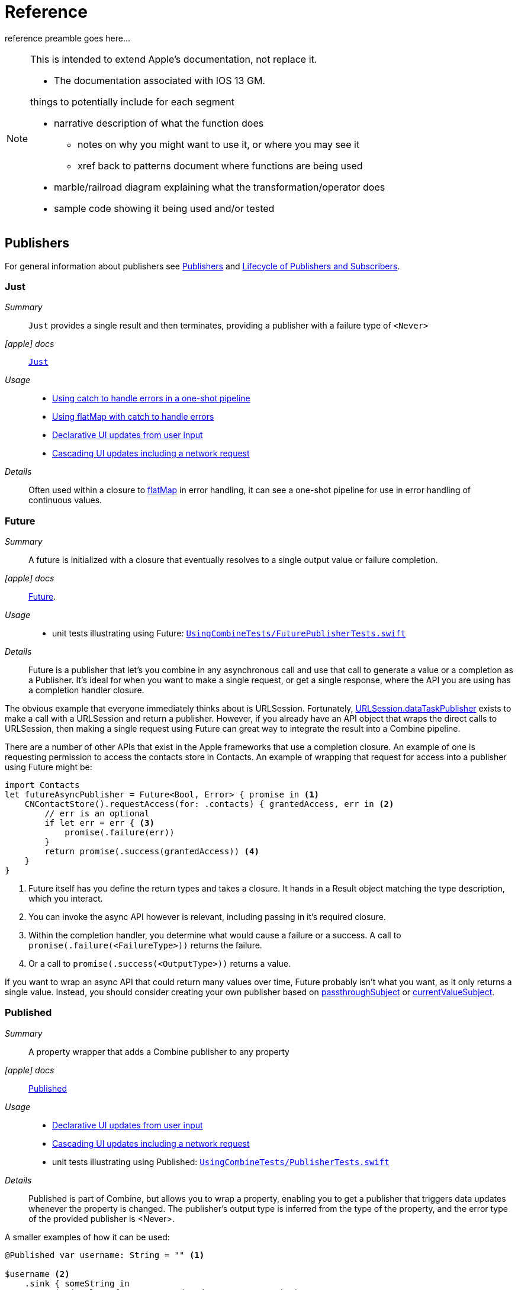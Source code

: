 [#reference]
= Reference

reference preamble goes here...

[NOTE]
====
This is intended to extend Apple's documentation, not replace it.

* The documentation associated with IOS 13 GM.

things to potentially include for each segment

* narrative description of what the function does
** notes on why you might want to use it, or where you may see it
** xref back to patterns document where functions are being used
* marble/railroad diagram explaining what the transformation/operator does
* sample code showing it being used and/or tested
====

[#reference-publishers]
== Publishers

For general information about publishers see <<coreconcepts#coreconcepts-publishers,Publishers>> and <<coreconcepts#coreconcepts-lifecycle,Lifecycle of Publishers and Subscribers>>.

[#reference-just]
=== Just

__Summary__::

`Just` provides a single result and then terminates, providing a publisher with a failure type of `<Never>`

__icon:apple[set=fab] docs__:: https://developer.apple.com/documentation/combine/just[`Just`]

__Usage__::

* <<patterns#patterns-oneshot-error-handling,Using catch to handle errors in a one-shot pipeline>>
* <<patterns#patterns-continual-error-handling,Using flatMap with catch to handle errors>>
* <<patterns#patterns-update-interface-userinput,Declarative UI updates from user input>>
* <<patterns#patterns-cascading-update-interface,Cascading UI updates including a network request>>

__Details__::

Often used within a closure to <<reference#reference-flatmap,flatMap>> in error handling, it can see a one-shot pipeline for use in error handling of continuous values.

[#reference-future]
=== Future

__Summary__::

A future is initialized with a closure that eventually resolves to a single output value or failure completion.

__icon:apple[set=fab] docs__:: https://developer.apple.com/documentation/combine/future[Future].

__Usage__::

* unit tests illustrating using Future: https://github.com/heckj/swiftui-notes/blob/master/UsingCombineTests/FuturePublisherTests.swift[`UsingCombineTests/FuturePublisherTests.swift`]

__Details__::

Future is a publisher that let's you combine in any asynchronous call and use that call to generate a value or a completion as a Publisher.
It's ideal for when you want to make a single request, or get a single response, where the API you are using has a completion handler closure.

The obvious example that everyone immediately thinks about is URLSession.
Fortunately, <<reference#reference-datataskpublisher,URLSession.dataTaskPublisher>> exists to make a call with a URLSession and return a publisher.
However, if you already have an API object that wraps the direct calls to URLSession, then making a single request using Future can great way to integrate the result into a Combine pipeline.

There are a number of other APIs that exist in the Apple frameworks that use a completion closure.
An example of one is requesting permission to access the contacts store in Contacts.
An example of wrapping that request for access into a publisher using Future might be:

[source, swift]
----
import Contacts
let futureAsyncPublisher = Future<Bool, Error> { promise in <1>
    CNContactStore().requestAccess(for: .contacts) { grantedAccess, err in <2>
        // err is an optional
        if let err = err { <3>
            promise(.failure(err))
        }
        return promise(.success(grantedAccess)) <4>
    }
}
----

<1> Future itself has you define the return types and takes a closure.
It hands in a Result object matching the type description, which you interact.
<2> You can invoke the async API however is relevant, including passing in it's required closure.
<3> Within the completion handler, you determine what would cause a failure or a success. A call to `promise(.failure(<FailureType>))` returns the failure.
<4> Or a call to `promise(.success(<OutputType>))` returns a value.

If you want to wrap an async API that could return many values over time, Future probably isn't what you want, as it only returns a single value.
Instead, you should consider creating your own publisher based on <<reference#reference-passthroughsubject,passthroughSubject>> or <<reference#reference-currentvaluesubject,currentValueSubject>>.

[#reference-published]
=== Published

__Summary__::

A property wrapper that adds a Combine publisher to any property

__icon:apple[set=fab] docs__:: https://developer.apple.com/documentation/combine/published[Published]

__Usage__::

* <<patterns#patterns-update-interface-userinput,Declarative UI updates from user input>>
* <<patterns#patterns-cascading-update-interface,Cascading UI updates including a network request>>
* unit tests illustrating using Published: https://github.com/heckj/swiftui-notes/blob/master/UsingCombineTests/PublisherTests.swift[`UsingCombineTests/PublisherTests.swift`]

__Details__::

Published is part of Combine, but allows you to wrap a property, enabling you to get a publisher that triggers data updates whenever the property is changed.
The publisher's output type is inferred from the type of the property, and the error type of the provided publisher is <Never>.

A smaller examples of how it can be used:

[source, swift]
----
@Published var username: String = "" <1>

$username <2>
    .sink { someString in
        print("value of username updated to: ", someString)
    }

$username <3>
    .assign(\.text, on: myLabel)

@Published private var githubUserData: [GithubAPIUser] = [] <4>
----

<1> `@Published` wraps the property, username, and will generate events whenever the property is changed.
If there is a subscriber at initialization time, the subscriber will also receive the initial value being set.
The publisher for the property is available at the same scope, and with the same permissions, as the property itself.
<2> The publisher is accessible as `$username`, of type `Published<String>.publisher`.
<3> A Published property can have more than one subscriber pipeline triggering from it.
<4> If you're publishing your own type, you may find it convenient to publish an array of that type as the property, even if you only reference a single value.
This allows you represent an "Empty" result that is still a concrete result within Combine pipelines, as <<reference#reference-assign,assign>> and <<reference#reference-sink,sink>> subscribers will only trigger updates on non-nil values.

If the publisher generated from `@Published` receives a cancellation from any subscriber, it is expected to, and will cease, reporting property changes.
Because of this expectation, it is common to arrange pipelines from these publishers that have an error type of `<Never>` and do all error handling within the pipelines.
For example, if a <<reference#reference-sink,sink>> subscriber is set up to capture errors from a pipeline originating from a @Published property, when the error is received, the sink will send a `cancel` message, causing the publisher to cease generating any updates on change.
This is illustrated in the test `testPublishedSinkWithError` at https://github.com/heckj/swiftui-notes/blob/master/UsingCombineTests/PublisherTests.swift[`UsingCombineTests/PublisherTests.swift`]

Additional examples of how to arrange error handling for a continous publisher like `@Published` can be found at <<patterns#patterns-continual-error-handling,Using flatMap with catch to handle errors>>.

[WARNING]
====
Using `@Published` should only be done within reference types - that is, within classes.
An early beta (2) allowed @Published wrapped within a struct.
As of beta5, the compiler will not throw an error if this is attempted:

[source]
----
<unknown>:0: error: 'wrappedValue' is unavailable: @Published is only available on properties of classes
	     Combine.Published:5:16: note: 'wrappedValue' has been explicitly marked unavailable here
	         public var wrappedValue: Value { get set }
                        ^
----
====

[#reference-empty]
=== Empty

__Summary__::

`empty` never publishes any values, and optionally finishes immediately.

__icon:apple[set=fab] docs__:: https://developer.apple.com/documentation/combine/empty[`Empty`]

__Usage__::

* <<patterns#patterns-oneshot-error-handling,Using catch to handle errors in a one-shot pipeline>> shows an example of using `catch` to handle errors with a one-shot publisher.
* <<patterns#patterns-continual-error-handling,Using flatMap with catch to handle errors>> shows an example of using `catch` with `flatMap` to handle errors with a continual publisher.
* <<patterns#patterns-update-interface-userinput,Declarative UI updates from user input>>
* <<patterns#patterns-cascading-update-interface,Cascading UI updates including a network request>>
* The unit tests at https://github.com/heckj/swiftui-notes/blob/master/UsingCombineTests/EmptyPublisherTests.swift[`UsingCombineTests/EmptyPublisherTests.swift`]

__Details__::

Empty is useful in error handling scenarios where with publishers where the value is an optional, or where you want to resolve an error by simply not sending anything.
Empty can be invoked to be a publisher of any output and failure type combination.

Empty is most commonly used where you need to return a publisher, but don't want to propogate any values (a possible error handling scenario).
If you want a publisher that provides a single value, then look at <<reference#reference-just,Just>> or <<reference#reference-deferred,Deferred>> publishers as alternatives.

When subscribed to, an instance of the Empty publisher will not return any values (or errors) and will immediately return a finished completion message to the subscriber.

An example of using Empty
[source, swift]
----
let myEmptyPublisher = Empty<String, Never>() <1>
----
<1> Because the types are not be able to be inferred, expect to always define the types you want to return within the declaration.


[#reference-fail]
=== Fail

__Summary__::

`Fail` immediately terminates publishing with the specified failure.

__icon:apple[set=fab] docs__:: https://developer.apple.com/documentation/combine/fail[`Fail`]

__Usage__::

* The unit tests at https://github.com/heckj/swiftui-notes/blob/master/UsingCombineTests/FailedPublisherTests.swift[`UsingCombineTests/FailedPublisherTests.swift`]

__Details__::

Fail is commonly used when implementing an API that returns a publisher.
In the case where you want to return an immediate failure, Fail provides a publisher that immediately triggers a failure on subscription.
One way this might be used is to provide a failure response when invalid parameters are passed.
The Fail publisher lets you generate a publisher of the correct type that provides a failure completion when demand is requested.

Initializing a Fail publisher can be done two ways: with the type notation specifying the output and failure types or with the types implied by handing parameters to the initializer.

For example:

Initializing `Fail` by specifying the types
[source, swift]
----
let cancellable = Fail<String, Error>(error: testFailureCondition.exampleFailure)
----

Initializing `Fail` by providing types as parameters:
[source, swift]
----
let cancellable = Fail(outputType: String.self, failure: testFailureCondition.exampleFailure)
----

[#reference-sequence]
=== Publishers.Sequence

__Summary__::

Publishes a provided sequence of elements.

__icon:apple[set=fab] docs__:: https://developer.apple.com/documentation/combine/publishers/sequence[`Publishers.Sequence`]

__Usage__::

* The unit tests at https://github.com/heckj/swiftui-notes/blob/master/UsingCombineTests/SequencePublisherTests.swift[`UsingCombineTests/SequencePublisherTests.swift`]

__Details__::

Sequence provides a way to return values as subscribers demand them initialized from a collection.
Formally, it provides elements from any type conforming to the https://developer.apple.com/documentation/swift/sequence[sequence protocol].

If a subscriber requests unlimited demand, all elements will be sent, and then a finished completion will terminate the output.
If the subscribe requests a single element at a time, then individual elements will be returned based on demand.

If the type within the sequence is denoted as Optional, and a nil value is included within the sequence, that will be sent as an instance of the optional type.

[#reference-deferred]
=== Deferred

__Summary__::

Publisher waits for a subscriber before running the provided closure to create values for the subscriber.

__icon:apple[set=fab] docs__:: https://developer.apple.com/documentation/combine/deferred[`Deferred`]

__Usage__::

* The unit tests at https://github.com/heckj/swiftui-notes/blob/master/UsingCombineTests/DeferredPublisherTests.swift[`UsingCombineTests/DeferredPublisherTests.swift`]

__Details__::

Deferred is useful when creating an API to return a publisher, where creating the publisher is an expensive effort, either computationally or in the time it takes to set up.
Deferred holds off on setting up any publisher data structures until a subscription is requested.
This provides a means of deferring the setup of the publisher until it's actually needed.

[#reference-observableobjectpublisher]
=== ObservableObjectPublisher

__Summary__::

Used with https://developer.apple.com/documentation/swiftui[SwiftUI], objects conforming to https://developer.apple.com/documentation/combine/observableobject[ObservableObject] protocol can provide a publisher.

__icon:apple[set=fab] docs__:: https://developer.apple.com/documentation/combine/observableobjectpublisher[`ObservableObjectPublisher`]

__Usage__::

* The unit tests at https://github.com/heckj/swiftui-notes/blob/master/UsingCombineTests/ObservableObjectPublisherTests.swift[`UsingCombineTests/ObservableObjectPublisherTests.swift`]

__Details__::

When a class includes a Published property and conforms to the https://developer.apple.com/documentation/combine/observableobject[ObservableObject protocol], this class instances will get a `objectWillChange` publisher endpoint providing this publisher.
The `objectWillChange` publisher will not return any of the changed data, only an indicator that the referenced object has changed.

The output type of `ObservableObject.Output` is type aliased to Void, so while it is not nill, it will not provide any meaningful data.
Because the output type does not include what changes on the referenced object, the best method for responding to changes is probably best done using <<reference-sink,sink>>.

In practice, this method is most frequently used by the SwiftUI framework.
SwiftUI views use the `@ObservedObject` property wrapper to know when to invalidate and refresh views that reference classes implementing ObservableObject.

Classes implementing ObservedObject are also expected to use @Published to provide notifications of changes on specific properties, or to optionally provide a custom announcement that indicates the object has changed.

It can also be used locally to watch for updates to a reference-type model.

// force a page break - in HTML rendering is just a <HR>
<<<
'''

[#reference-swiftui]
=== SwiftUI

SwiftUI uses a variety of property wrappers within its Views to reference and display content from outside of those views.
@Published, @ObservedObject, and @EnvironmentObject are the most common that also relate to Combine.
SwiftUI also includes @Binding, which uses the Combine framework for similiar change notifications across SwiftUI views.

* @ObjectBinding (swiftUI)
* BindableObject

* often linked with method `didChange` to publish changes to model objects
** `@ObjectBinding var model: MyModel`

// force a page break - in HTML rendering is just a <HR>
<<<
'''

[#reference-foundation]
=== Foundation

[#reference-notificationcenter]
=== NotificationCenter

__Summary__::

Foundation's NotificationCenter added the capability to act as a publisher, providing https://developer.apple.com/documentation/foundation/notifications[Notifications] to pipelines.

__Constraints on connected publisher__::

* __none__

__icon:apple[set=fab] docs__:: https://developer.apple.com/documentation/foundation/notificationcenter/[`NotificationCenter`]

__Usage__::

* <<patterns#patterns-notificationcenter,Responding to updates from NotificationCenter>>
* The unit tests at https://github.com/heckj/swiftui-notes/blob/master/UsingCombineTests/NotificationCenterPublisherTests.swift[`UsingCombineTests/NotificationCenterPublisherTests.swift`]

__Details__::

https://developer.apple.com/documentation/appkit[AppKit] and MacOS applications have heavily relied on https://developer.apple.com/documentation/foundation/notification[Notifications] to provide general application state information.
A number of components also use Notifications through https://developer.apple.com/documentation/foundation/notificationcenter[NotificationCenter] to provide updates on user interactions, such as

Notifications are identified primarily by name, defined by a string in your own code, or a constant from a relevant framework.
You can find a good general list of existing Notifications by name at https://developer.apple.com/documentation/foundation/nsnotification/name.
A number of framework specific notifications are often included within the framework.
For example, within AppKit, there are a number of common notifications under https://developer.apple.com/documentation/appkit/nscontrol[NSControl].

A number of AppKit controls provide notifications when the control has been updated.
For example, AppKit's https://developer.apple.com/documentation/appkit/views_and_controls/text_field[TextField] triggers a number of notifications including:

* textDidBeginEditingNotification
* textDidChangeNotification
* textDidEndEditingNotification

NotificationCenter provides a publisher upon which you may create pipelines to declaratively react to application or system notifications.
When creating a publisher, you define a single Notification name, often from a constant within a relevant framework.
The publisher optionally takes an object reference which further filters notifications to those provided by the specific reference.

[source, swift]
----
extension Notification.Name {
    static let yourNotification = Notification.Name("your-notification") <1>
}

let cancellable = NotificationCenter.default.publisher(for: .yourNotification, object: nil) <2>
    .sink {
        print ($0) <3>
    }
----
<1> Notifications are defined by a string for their name.
If defining your own, be careful to define the strings uniquely.
<2> A NotificationCenter publisher can be created for a single type of notification, `.yourNotification` in this case, defined previously in your code.
<3> https://developer.apple.com/documentation/foundation/notifications[Notifications] are received from the publisher.
These include at least their name, and optionally a `object` reference from the sending object - most commonly provided from Apple frameworks.
Notifications may also include a `userInfo` dictionary of arbitrary values, which can be used to pass additional information within your application.

[#reference-timer]
=== Timer

__Summary__::

Foundation's Timer added the capability to act as a publisher, providing https://developer.apple.com/documentation/foundation/notifications[Notifications] to pipelines.

__Constraints on connected publisher__::

* __none__

__icon:apple[set=fab] docs__:: https://developer.apple.com/documentation/foundation/timer[`Timer`]

__Usage__::

* The unit tests at https://github.com/heckj/swiftui-notes/blob/master/UsingCombineTests/TimerPublisherTests.swift[`UsingCombineTests/TimerPublisherTests.swift`]

__Details__::

Timer.publish returns an instance of https://developer.apple.com/documentation/foundation/timer/timerpublisher[`Timer.TimerPublisher`].
This publisher is a connectable publisher, conforming to https://developer.apple.com/documentation/combine/connectablepublisher[`ConnectablePublisher`].
This means that even when subscribers are connected to it, it will not start producing values until connect() or autoconnect() is invoked on the publisher.

Creating the timer publisher requires an interval in seconds, and a RunLoop and mode upon which to run.
The publisher may optionally take an additional parameter `tolerance`, which defines a variance allowed in the generation of timed events.
The default for toleranace is nil, allowing any variance.

The publisher has an output type of https://developer.apple.com/documentation/foundation/date[Date] and a failure type of `<Never>`.

If you want the publisher to automatically connect and start receiving values as soon as subscribers are connected and make requests for values, then you may include autoconnect() in the pipeline to have it automatically start to generate values as soon as a subscriber requests data.

[source, swift]
----
let cancellable = Timer.publish(every: 1.0, on: RunLoop.main, in: .common)
    .autoconnect()
    .sink { receivedTimeStamp in
        print("passed through: ", receivedTimeStamp)
    }
----

Alternatively, you can connect up the subscribers, which will receive no values until you invoke `connect()` on the publisher, which also returns a https://developer.apple.com/documentation/combine/cancellable[Cancellable] reference.

[source, swift]
----
let timerPublisher = Timer.publish(every: 1.0, on: RunLoop.main, in: .default)
let cancellableSink = timerPublisher
    .sink { receivedTimeStamp in
        print("passed through: ", receivedTimeStamp)
    }
// no values until the following is invoked elsewhere/later:
let cancellablePublisher = timerPublisher.connect()
----

[#reference-kvo-publisher]
=== .publisher on KVO instance

__Summary__::

Foundation added the ability to get a publisher on any Object that can be watched with Key Value Observing.

__icon:apple[set=fab] docs__:: https://developer.apple.com/documentation/objectivec/nsobject/keyvalueobservingpublisher['KeyValueObservingPublisher']

__Usage__::

* The unit tests at https://github.com/heckj/swiftui-notes/blob/master/UsingCombineTests/PublisherTests.swift[`UsingCombineTests/PublisherTests.swift`]

__Details__::

Any Key Value Observing instance can produce a publisher.
To create this publisher, you call the function `publisher` on the object, providing it with a single (required) KeyPath value.

For example:

[source, swift]
----
private final class KVOAbleNSObject: NSObject {
    @objc dynamic var intValue: Int = 0
    @objc dynamic var boolValue: Bool = false
}

let foo = KVOAbleNSObject()

let _ = foo.publisher(for: \.intValue)
    .sink { someValue in
        print("value updated to: >>\(someValue)<<")
    }
----

[NOTE]
====
KVO publisher access implies that with MacOS 10.15 release or IOS 13, most of Appkit and UIKit interface instances will be accessible as publishers.
Relying on the interface element's state to trigger updates into pipelines can lead to your state being very tightly bound to the interface elements, rather than your model.
You may be better served by explicitly creating your own state to react to from a <<reference#reference-published,Published>> property wrapper.
====

[#reference-datataskpublisher]
=== URLSession.dataTaskPublisher

__Summary__::

Foundation's https://developer.apple.com/documentation/foundation/urlsession[`URLSession`] has a publisher specifically for requesting data from URLs: dataTaskPublisher

__Constraints on connected publisher__::

* __none__

__icon:apple[set=fab] docs__:: https://developer.apple.com/documentation/foundation/urlsession/datataskpublisher[`URLSession.DataTaskPublisher`]

__Usage__::

* <<patterns#patterns-datataskpublisher-decode,Making a network request with dataTaskPublisher>>
* <<patterns#patterns-oneshot-error-handling,Using catch to handle errors in a one-shot pipeline>>
* <<patterns#patterns-retry,Retrying in the event of a temporary failure>>
* <<patterns#patterns-constrained-network,Requesting data from an alternate URL when the network is constrained>>
* <<patterns#patterns-update-interface-userinput,Declarative UI updates from user input>>
* <<patterns#patterns-cascading-update-interface,Cascading UI updates including a network request>>

__Details__::

`dataTaskPublisher`, on URLSession, has two variants for creating a publisher.
The first takes an instance of https://developer.apple.com/documentation/foundation/url[URL], the second https://developer.apple.com/documentation/foundation/urlrequest[URLRequest].
The data returned from the publisher is a tuple of `(data: Data, response: https://developer.apple.com/documentation/foundation/urlResponse[URLResponse])`.

[source,swift]
----
let request = URLRequest(url: regularURL)
return URLSession.shared.dataTaskPublisher(for: request)
----

// force a page break - in HTML rendering is just a <HR>
<<<
'''

[#reference-realitykit]
=== RealityKit

* https://developer.apple.com/documentation/realitykit[`RealityKit`] https://developer.apple.com/documentation/realitykit/scene[`.Scene`] https://developer.apple.com/documentation/realitykit/scene/3254685-publisher[`.publisher()`]

Scene Publisher (from https://developer.apple.com/documentation/realitykit[RealityKit])

* https://developer.apple.com/documentation/realitykit/scene/publisher[Scene.Publisher]
** https://developer.apple.com/documentation/realitykit/sceneevents[SceneEvents]
** https://developer.apple.com/documentation/realitykit/animationevents[AnimationEvents]
** https://developer.apple.com/documentation/realitykit/audioevents[AudioEvents]
** https://developer.apple.com/documentation/realitykit/collisionevents[CollisionEvents]

// force a page break - in HTML rendering is just a <HR>
<<<
'''

[#reference-operators]
== Operators

//NOTE(heckj) make xref link back to coreconcepts:operators

[#reference-operators-mapping]
=== Mapping elements

// NOTE(heckj): add xref link to reference section when written

[#reference-scan]
==== scan

* scan

[#reference-tryscan]
==== tryScan

* tryScan

[#reference-map]
==== map

__Summary__::

map is most commonly used to convert one data type into another along a pipeline.

__Constraints on connected publisher__::

* __none__

__icon:apple[set=fab] docs__:: https://developer.apple.com/documentation/combine/publishers/map

n/a

__Usage__::

* <<patterns#patterns-datataskpublisher-decode,Making a network request with dataTaskPublisher>>
* <<patterns#patterns-oneshot-error-handling,Using catch to handle errors in a one-shot pipeline>>
* <<patterns#patterns-retry,Retrying in the event of a temporary failure>>
* <<patterns#patterns-update-interface-userinput,Declarative UI updates from user input>>
* <<patterns#patterns-cascading-update-interface,Cascading UI updates including a network request>>

* unit tests illustrating using map with dataTaskPublisher: https://github.com/heckj/swiftui-notes/blob/master/UsingCombineTests/DataTaskPublisherTests.swift[`UsingCombineTests/DataTaskPublisherTests.swift`]


__Details__::

The map operator doesn't allow for any additional failures to be thrown, and doesn't transform the failure type.
If you want to throw an error within your closure, then use the <<reference#reference-trymap,tryMap>> operator.

map takes a single closure where you provide the logic for the map operation.

For example, the <<reference#reference-datataskpublisher,URLSession.dataTaskPublisher>> provides a tuple of `(data: Data, response: URLResponse)`` as its output.
You can use map to pass along the data, for example to use with <<reference#reference-decode,decode>>.

[source, swift]
----
.map { $0.data } <1>
----

<1> the `$0` indicates to grab the first parameter passed in, which is a tuple of `data` and `response`.

In some cases, the closure may not be able to infer what data type you are returning, so you may need to provide a definition to help the compiler.
For example, if you have an object getting passed down that has a boolean property "isValid" on it, and you just want the boolean for your pipeline, you might set that up like:

[source, swift]
----
struct myStruct {
    isValid: bool = true
}
//
Just(myStruct())
.map { inValue -> Bool in <1>
  inValue.isValid <2>
}
----

<1> inValue is named as the parameter coming in, and the return type is being explicitly specified to `Bool`
<2> A single line is an implicit return, in this case it's pulling the `isValid` property off the struct and passing it down the pipeline.

[#reference-trymap]
==== tryMap

__Summary__::

tryMap is effectively the similiar to <<reference#reference-map,map>>, except that it also allows you to provide a closure that throws additional errors if your conversion logic is unsuccessful.

__Constraints on connected publisher__::

* __none__

__icon:apple[set=fab] docs__:: https://developer.apple.com/documentation/combine/publishers/trymap

__Usage__::

* <<patterns#patterns-datataskpublisher-trymap,Stricter request processing with dataTaskPublisher>>
* unit tests illustrating using tryMap with dataTaskPublisher: https://github.com/heckj/swiftui-notes/blob/master/UsingCombineTests/DataTaskPublisherTests.swift[`UsingCombineTests/DataTaskPublisherTests.swift`]

__Details__::

tryMap is useful when you have more complex business logic around your map and you want to indicate that the data passed in is an error, possibly handling that error later in the pipeline.
If you are looking at tryMap to decode JSON, you may want to consider using the <<reference#reference-decode,decode>> operator instead, which is set up for that common task.

[source, swift]
----
enum myFailure: Error {
    case notBigEnough
}

//
Just(5)
.tryMap {
  if inValue < 5 { <1>
      throw myFailure.notBigEnough <2>
  }
  return inValue <3>
}
----

<1> You can specify whatever logic is relevant to your use case within tryMap
<2> and throw an error, although throwing an Error isn't required.
<3> If the error condition doesn't occur, you do need to pass down data for any further subscribers.

[#reference-flatmap]
==== flatMap

__Summary__::

Used with error recovery or async operations that might fail (ex: Future), flatMap will replace any incoming values with another publisher.

__Constraints on connected publisher__::

* __none__

__icon:apple[set=fab] docs__:: https://developer.apple.com/documentation/combine/publishers/flatmap[`flatMap`]

__Usage__::

* <<patterns#patterns-continual-error-handling,Using flatMap with catch to handle errors>>
* unit tests illustrating flatMap: https://github.com/heckj/swiftui-notes/blob/master/UsingCombineTests/SwitchAndFlatMapPublisherTests.swift[`UsingCombineTests/SwitchAndFlatMapPublisherTests.swift`]

__Details__::

Most typically used in error handling scenarios, flatMap takes a closure that allows you to read the incoming data value, and provide a publisher that returns a value to the pipeline.

In error handling, this is most frequently used to take the incoming value and create a one-shot pipeline that does some potentially failing operation, and then handling the error condition with a <<reference#reference-catch,catch>> operator.

A diagram version of this pipeline construct might be:

[source]
----
     one-shot-publisher(value) -> catch ( fallback )      // <- one-shot pipeline
                          ^                        \
                          |                         \
publisher -> flatMap -> ( +                           +  ) -> subscriber
----

In Swift, this looks like:

[source, swift]
----
.flatMap { data in
    return Just(data)
    .decode(YourType.self, JSONDecoder())
    .catch {
        return Just(YourType.placeholder)
    }
}
----

[#reference-setfailuretype]
==== setFailureType

* setFailureType

[#reference-operators-filtering]
=== Filtering elements

[#reference-compactmap]
==== compactMap

* compactMap
** republishes all non-nil results of calling a closure with each received element.
** there's a variant `tryCompactMap` for use with a provided error-throwing closure.

[#reference-trycompactmap]
==== tryCompactMap

* tryCompactMap

[#reference-filter]
==== filter

__Summary__::

Filter passes through all instances of the output type that match a provided closure, dropping any that don't match.

__Constraints on connected publisher__::

* requires Failure type to be `<Never>`

__icon:apple[set=fab] docs__:: https://developer.apple.com/documentation/combine/publishers/filter[`filter`]

__Usage__::

* <<patterns#patterns-update-interface-userinput,Declarative UI updates from user input>>
* <<patterns#patterns-cascading-update-interface,Cascading UI updates including a network request>>
* unit tests illustrating using filter: https://github.com/heckj/swiftui-notes/blob/master/UsingCombineTests/FilterPublisherTests.swift[`UsingCombineTests/FilterPublisherTests.swift`]

__Details__::

Filter takes a single closure as a parameter that is provided the value from the previous publisher and returns a Bool value.
If the return from the closure is `true`, then the operator republishes the value further down the chain.
If the return from the closure is `false`, then the operator drops the value.

If you need a variation of this that will generate an error condition in the pipeline to be handled use the <<reference#reference-tryfilter,tryFilter>> operator, which allows the closure to throw an error in the evaluation.

[#reference-tryfilter]
==== tryFilter

__Summary__::

tryFilter passes through all instances of the output type that match a provided closure, dropping any that don't match, and allows generating an error during the evaluation of that closure.

__Constraints on connected publisher__::

* none

__icon:apple[set=fab] docs__:: https://developer.apple.com/documentation/combine/publishers/tryfilter[`tryFilter`]

__Usage__::

* unit tests illustrating using tryFilter: https://github.com/heckj/swiftui-notes/blob/master/UsingCombineTests/FilterPublisherTests.swift[`UsingCombineTests/FilterPublisherTests.swift`]


__Details__::

Like <<reference#reference-filter,filter>>, tryFilter takes a single closure as a parameter that is provided the value from the previous publisher and returns a Bool value.
If the return from the closure is `true`, then the operator republishes the value further down the chain.
If the return from the closure is `false`, then the operator drops the value.
You can additionally throw an error during the evaluation of tryFilter, which will then be propogated as the failure type down the pipeline.

[#reference-removeduplicates]
==== removeDuplicates

__Summary__::

removeDuplicates remembers what was previously sent in the pipeline, and only passes forward values that don't match the current value.

__Constraints on connected publisher__::

* Available when Output of the previous publisher conforms to Equatable.

__icon:apple[set=fab] docs__:: https://developer.apple.com/documentation/combine/publishers/removeduplicates[`removeDuplicates`]

__Usage__::

* unit tests illustrating using removeDuplicates: https://github.com/heckj/swiftui-notes/blob/master/UsingCombineTests/DebounceAndRemoveDuplicatesPublisherTests.swift[`UsingCombineTests/DebounceAndRemoveDuplicatesPublisherTests.swift`]

__Details__::

The default usage of removeDuplicates doesn't require any parameters, and the operator will publish only elements that don't match the previously sent element.

[source, swift]
----
.removeDuplicates()
----

A second usage of removeDuplicates takes a single parameter `by` that accepts a closure that allows you to determine the logic of what will be removed.
The parameter version does not have the constraint on the Output type being equatable, but requires you to provide the relevant logic.
If the closure returns true, the removeDuplicates predicate will consider the values matched and not forward a the duplicate value.

[source, swift]
----
.removeDuplicates(by: { first, second -> Bool in
    // your logic is required if the output type doesn't conform to equatable.
    first.id == second.id
})
----

A variation of removeDuplicates exists that allows the predicate closure to throw an Error exists: <<reference#reference-tryremoveduplicates,tryRemoveDuplicates>>

[#reference-tryremoveduplicates]
==== tryRemoveDuplicates

__Summary__::

tryRemoveDuplicates is a variant of <<reference#reference-removeduplicates,removeDuplicates>> that allows the predicate testing equality to throw an Error, resulting in an Error completion type.

__Constraints on connected publisher__::

* none

__icon:apple[set=fab] docs__:: https://developer.apple.com/documentation/combine/publishers/tryremoveduplicates[`tryRemoveDuplicates`]

__Usage__::

* unit tests illustrating using tryRemoveDuplicates: https://github.com/heckj/swiftui-notes/blob/master/UsingCombineTests/DebounceAndRemoveDuplicatesPublisherTests.swift[`UsingCombineTests/DebounceAndRemoveDuplicatesPublisherTests.swift`]

__Details__::

tryRemoveDuplicates is a variant of <<reference#reference-removeduplicates,removeDuplicates>> taking a single parameter that can throw an error.
The parameter is a closure that allows you to determine the logic of what will be removed.
If the closure returns true, tryRemoveDuplicates will consider the values matched and not forward a the duplicate value.
If the closure throws an error, a failure completion will be propogated down the chain, and no value is sent.

[source, swift]
----
.removeDuplicates(by: { first, second -> Bool throws in
    // your logic is required if the output type doesn't conform to equatable.

})
----

[#reference-replaceempty]
==== replaceEmpty

* replaceEmpty
** requires Failure to be `<Never>`

[#reference-replaceerror]
==== replaceError

* replaceError
** requires Failure to be `<Never>`

[#reference-replacenil]
==== replaceNil

* replaceNil
** requires Failure to be `<Never>`
** Replaces nil elements in the stream with the proviced element.

// force a page break - in HTML rendering is just a <HR>
<<<
'''

[#reference-operators-reducing]
=== Reducing elements

[#reference-collect]
==== collect
* collect
** multiple variants
*** buffers items
*** `collect()` Collects all received elements, and emits a single array of the collection when the upstream publisher finishes.
*** `collect(Int)` collects N elements and emits as an array
*** `collect(.byTime)` or `collect(.byTimeOrCount)`

[#reference-collectbycount]
==== collectByCount

* collectByCount

[#reference-collectbytime]
==== collectByTime

* collectByTime

[#reference-ignoreoutput]
==== ignoreOutput

* ignoreOutput

[#reference-reduce]
==== reduce

* reduce
** A publisher that applies a closure to all received elements and produces an accumulated value when the upstream publisher finishes.
** requires Failure to be `<Never>`
** there's a varient `tryReduce` for use with a provided error-throwing closure.


[#reference-tryreduce]
==== tryReduce

* tryReduce

// force a page break - in HTML rendering is just a <HR>
<<<
'''

[#reference-operators-mathematical]
=== Mathematic opertions on elements

[#reference-max]
==== max

* max
** Available when Output conforms to Comparable.
** Publishes the maximum value received from the upstream publisher, after it finishes.

[#reference-min]
==== min
** Publishes the minimum value received from the upstream publisher, after it finishes.
** Available when Output conforms to Comparable.


[#reference-comparison]
==== comparison

* comparison
** republishes items from another publisher only if each new item is in increasing order from the previously-published item.
** there's a variant `tryComparson` which fails if the ordering logic throws an error

[#reference-trycomparison]
==== tryComparison

* tryComparison

[#reference-count]
==== count

* count
** publishes the number of items received from the upstream publisher

// force a page break - in HTML rendering is just a <HR>
<<<
'''

[#reference-operators-criteria]
=== Applying matching criteria to elements

[#reference-allsatisfy]
==== allSatisfy

* allSatisfy
** Publishes a single Boolean value that indicates whether all received elements pass a given predicate.
** there's a variant `tryAllSatisfy` when the predicate can throw errors

[#reference-tryallsatisfy]
==== tryAllSatisfy

* tryAllSatisfy

[#reference-contains]
==== contains

* contains
** emits a Boolean value when a specified element is received from its upstream publisher.
** variant `containsWhere` when a provided predicate is satisfied
** variant `tryContainsWhere` when a provided predicate is satisfied but could throw errors

[#reference-containswhere]
==== containsWhere

* containsWhere

[#reference-trycontainswhere]
==== tryContainsWhere

* tryContainsWhere

// force a page break - in HTML rendering is just a <HR>
<<<
'''

[#reference-operators-sequence]
=== Applying sequence operations to elements

[#reference-first]
==== first

* first
** requires Failure to be `<Never>`
** publishes the first element to satisfy a provided predicate

[#reference-firstwhere]
==== firstWhere

* firstWhere

[#reference-tryfirstwhere]
==== tryFirstWhere

* tryFirstWhere

[#reference-last]
==== last

* last
** requires Failure to be `<Never>`
** publishes the last element to satisfy a provided predicate

[#reference-lastwhere]
==== lastWhere
* lastWhere

[#reference-trylastwhere]
==== tryLastWhere

* tryLastWhere

[#reference-dropuntiloutput]
==== dropUntilOutput

* dropUntilOutput

[#reference-dropwhile]
==== dropWhile

* dropWhile

[#reference-trydropwhile]
==== tryDropWhile

* tryDropWhile

[#reference-concatenate]
==== concatenate

* concatenate

[#reference-drop]
==== drop
* drop
** multiple variants
** requires Failure to be `<Never>`
** Ignores elements from the upstream publisher until it receives an element from a second publisher.
** or `drop(while: {})`

[#reference-prefixuntiloutput]
==== prefixUntilOutput

* prefixUntilOutput
** Republishes elements until another publisher emits an element.
** requires Failure to be `<Never>`

[#reference-prefixwhile]
==== prefixWhile

* prefixWhile
** Republishes elements until another publisher emits an element.
** requires Failure to be `<Never>`

[#reference-tryprefixwhile]
==== tryPrefixWhile

* tryPrefixWhile
** Republishes elements until another publisher emits an element.
** requires Failure to be `<Never>`

[#reference-output]
==== output

* output

// force a page break - in HTML rendering is just a <HR>
<<<
'''

[#reference-operators-combinepublishers]
=== Combining elements from multiple publishers

[#reference-combinelatest]
==== combineLatest

__Summary__::

CombineLatest merges two pipelines into a single output, converting the output type to a tuple of values from the upstream pipelines, and providing an update when any of the upstream publishers provide a new value.

__Constraints on connected publishers__::

* All upstream publishers must have the same failure type.

__icon:apple[set=fab] docs__::

* https://developer.apple.com/documentation/combine/publishers/combinelatest[`combineLatest`]
* https://developer.apple.com/documentation/combine/publishers/combinelatest3[`combineLatest3`]
* https://developer.apple.com/documentation/combine/publishers/combinelatest4[`combineLatest4`]

__Usage__::

* <<patterns#patterns-merging-streams-interface,Merging multiple pipelines to update UI elements>>
* unit tests illustrating using combineLatest: https://github.com/heckj/swiftui-notes/blob/master/UsingCombineTests/MergingPipelineTests.swift[`UsingCombineTests/MergingPipelineTests.swift`]

__Details__::

CombineLatest, and it's variants of combineLatest3 and combineLatest4, take multiple upstream publishers and create a single output stream, merging the streams together.
CombineLatest merges two upstream publishers.
ComineLatest3 merges three upstream publishers, and combineLatest4 merges four upstream publishers.

The output type of the operator is a tuple of the output types of each of the publishers.
For example, if combineLatest was used to merge a publisher with the output type of `<String>` and another with the output type of `<Int>`, the resulting output type would be a tuple of `(<String>,<Int>)`.

CombineLatest is most often used with continual publishers, and it "remembers" the last output value provided from each publisher.
In turn, when any of the upstream publishers sends an updated value, the operator makes a new combined tuple of all previous "current" values, adds in the new value in the correct place, and sends that new combined value down the pipeline.

If the failure type of all three upstream publishers does need to be the same.
For example, you can't have one publisher that has a failure type of Error and another (or more) that have a failure type of Never.
If the combineLatest operator does receive a failure from any of the upstream publishers, then the operator (and the rest of the pipeline) is cancelled after propogating that failure.

If any of the upstream publishers finish normally (that is, they send a completion message of finished), the combineLatest operator will continue operating and processing any messages from any of the other publishers that has additional data to send.

Other operators that merge multiple upstream pipelines include <<reference#reference-merge,merge>> and <<reference#reference-zip,zip>>.
If your upstream publishers have the same type and you want a stream of single values, as opposed to tuples, then you probably want to use the <<reference#reference-merge,merge>> operator.
If you want to wait on values from all upstream provides before providing an updated value, then use the <<reference#reference-zip,zip>> operator.

[#reference-merge]
==== merge

__Summary__::

Merge takes two upstream publishers and mixes the elements published into a single pipeline as they are received.

__Constraints on connected publishers__::

* All upstream publishers must have the same output type.
* All upstream publishers must have the same failure type.

__icon:apple[set=fab] docs__::

* https://developer.apple.com/documentation/combine/publishers/merge[`merge`]
* https://developer.apple.com/documentation/combine/publishers/merge3[`merge3`]
* https://developer.apple.com/documentation/combine/publishers/merge4[`merge4`]
* https://developer.apple.com/documentation/combine/publishers/merge5[`merge5`]
* https://developer.apple.com/documentation/combine/publishers/merge6[`merge6`]
* https://developer.apple.com/documentation/combine/publishers/merge7[`merge7`]
* https://developer.apple.com/documentation/combine/publishers/merge8[`merge8`]

__Usage__::

* unit tests illustrating using merge: https://github.com/heckj/swiftui-notes/blob/master/UsingCombineTests/MergingPipelineTests.swift[`UsingCombineTests/MergingPipelineTests.swift`]

__Details__::

Merge subscribers to two upstream publishers, and as they provide data for the subscriber it interleaves them into a single pipeline.
Merge3 accepts three upstream publishers, merge4 accepts four upstream publishers, and so forth - through merge8 accepting eight upstream publishers.

In all cases, the upstreams publishers are required to have the same output type, as well as the same failure type.

As with <<reference#reference-combinelatest,combineLatest>>, if an error is propogated down any of the upstream publishers, the cancellation from the subscriber will terminate this operator and will propogate cancel to all upstream publishers as well.

If an upstream publisher completes with a normal finish, the merge operator continues interleaving and forwarding from any values other upstream publishers.

In the unlikely event that two values are provided at the same time from upstream publishers, the merge operator will interleave the values in the order upstream publishers are specified when the operator is initialized.

If you want to mix different upstream publisher types into a single stream, then you likely want to use either <<reference#reference-combinelatest,combineLatest>> or <<reference#reference-zip,zip>>, depending on how you want the timing of values to be handled.

[source, swift]
----
----

Other operators that merge multiple upstream pipelines include <<reference#reference-combinelatest,combineLatest>> and <<reference#reference-zip,zip>>.
If your upstream publishers have different types, but you want interleaved values to be propogated as they are available, use <<reference#reference-combinelatest,combineLatest>>.
If you want to wait on values from all upstream provides before providing an updated value, then use the <<reference#reference-zip,zip>> operator.

[#reference-zip]
==== zip

__Summary__::

Zip takes two upstream publishers and mixes the elements published into a single pipeline, waiting until values are paired up from each upstream publisher before forwarding the pair as a tuple.

__Constraints on connected publishers__::

* All upstream publishers must have the same failure type.

__icon:apple[set=fab] docs__::

* https://developer.apple.com/documentation/combine/publishers/zip[`zip`]
* https://developer.apple.com/documentation/combine/publishers/zip3[`zip3`]
* https://developer.apple.com/documentation/combine/publishers/zip4[`zip4`]

__Usage__::

* unit tests illustrating using merge: https://github.com/heckj/swiftui-notes/blob/master/UsingCombineTests/MergingPipelineTests.swift[`UsingCombineTests/MergingPipelineTests.swift`]

__Details__::

Zip works very similiarly to <<reference#reference-combinelatest,combineLatest>>, connecting 2 upstream publishers and providing the output of those publishers as a single pipeline with a tuple output type, composed of the types of the upstream publishers.
Zip3 supports connecting three upstream publishers, and zip4 supports connecting four upstream publishers.

The notable difference from <<reference#reference-combinelatest,combineLatest>> is that zip will specifically wait for values to arrive from the upstream publishers, and will only publish a single new tuple when new values have been provided from all upstream publishers.

One example of using this is to wait until all streams have provided a single value to provide a synchronization point.
For example, if you have 2 independent network requests and require them to both be complete before continuing to process the results, you can use zip to connect two <<reference#reference-datataskpublisher,URLSession.dataTaskPublisher>>, which will wait until both publishers are complete before forwarding the combined tuples.

Other operators that merge multiple upstream pipelines include <<reference#reference-combinelatest,combineLatest>> and <<reference#reference-merge,merge>>.
If your upstream publishers have different types, but you want interleaved values to be propogated as they are available, use <<reference#reference-combinelatest,combineLatest>>.
If your upstream publishers have the same type and you want a stream of single values, as opposed to tuples, then you probably want to use the <<reference#reference-merge,merge>> operator.

// force a page break - in HTML rendering is just a <HR>
<<<
'''

[#reference-operators-handlingerrors]
=== Handling errors

See <<patterns#patterns-general-error-handling,Error Handling>> for more detail on how you can design error handling.

[#reference-catch]
==== catch

__Summary__::

The operator `catch` handles errors (completion messages of type `.failure`) from an upstream publisher by replacing the failed publisher with another publisher.
The operator also transforms the Failure type to `<Never>`.

__Constraints on connected publisher__::

* __none__

__icon:apple[set=fab] Documentation reference__:: https://developer.apple.com/documentation/combine/publishers/catch[`Publishers.Catch`]

__Usage__::

* <<patterns#patterns-oneshot-error-handling,Using catch to handle errors in a one-shot pipeline>> shows an example of using `catch` to handle errors with a one-shot publisher.
* <<patterns#patterns-continual-error-handling,Using flatMap with catch to handle errors>> shows an example of using `catch` with `flatMap` to handle errors with a continual publisher.
* <<patterns#patterns-update-interface-userinput,Declarative UI updates from user input>>
* <<patterns#patterns-cascading-update-interface,Cascading UI updates including a network request>>


__Details__::

Once catch receives a `.failure` completion, it won't send any further incoming values from the original upstream publisher.
You can also view catch as a switch that only toggles in one direction: to using a new publisher that you define, but only when the original publisher to which it is subscribed sends an error.

This can be illustrated with the following code snippet:

[source, swift]
----
enum testFailureCondition: Error {
    case invalidServerResponse
}

let simplePublisher = PassthroughSubject<String, Error>()

let _ = simplePublisher
    .catch { err in
        // must return a Publisher
        return Just("replacement value")
    }
    .sink(receiveCompletion: { fini in
        print(".sink() received the completion:", String(describing: fini))
    }, receiveValue: { stringValue in
        print(".sink() received \(stringValue)")
    })

simplePublisher.send("oneValue")
simplePublisher.send("twoValue")
simplePublisher.send(completion: Subscribers.Completion.failure(testFailureCondition.invalidServerResponse))
simplePublisher.send("redValue")
simplePublisher.send("blueValue")
simplePublisher.send(completion: .finished)
----

In this example, we are using a `PassthroughSubject` so that we can control when and what gets sent from the publisher.
In the above code, we are sending two good values, then a failure, then attempting to send two more good values.
The values you would see printed from our `.sink()` closures are:

[source]
----
.sink() received oneValue
.sink() received twoValue
.sink() received replacement value
.sink() received the completion: finished
----

When the failure was sent through the pipeline, catch intercepts it and returns "replacement value" as expected.
The replacement publisher it used (`Just`) sends a single value and then sends a completion.
If we want the pipeline to remain active, we need to change how we handle the errors.

[#reference-trycatch]
==== tryCatch

__Summary__::

A variant of the <<reference#reference-catch,catch>> operator that also allows an `<Error>` failure type, and doesn't convert the failure type to `<Never>`.

__Constraints on connected publisher__::

* __none__

__icon:apple[set=fab] docs__:: https://developer.apple.com/documentation/combine/publishers/trycatch

__Usage__::

* <<patterns#patterns-constrained-network,Requesting data from an alternate URL when the network is constrained>>

__Details__::

`tryCatch` is a variant of <<reference#reference-catch,catch>> that has a failure type of `<Error>` rather than catch's failure type of `<Never>`.
This allows it to be used where you want to immediately react to an error by creating another publisher that may also produce a failure type.

[#reference-assertnofailure]
==== assertNoFailure

__Summary__::

Raises a fatal error when its upstream publisher fails, and otherwise republishes all received input and converts failure type to `<Never>`.

__Constraints on connected publisher__::

* __none__

__icon:apple[set=fab] docs__:: https://developer.apple.com/documentation/combine/publishers/assertnofailure

__Usage__::

* <<patterns#patterns-assertnofailure,Verifying a failure hasn't happened using assertNoFailure>>

__Details__::

If you need to verify that no error has occured (treating the error output as an invariant), this is the operator to use.
Like it's namesakes, it will cause the program to terminate if the assert is violated.

Adding it into the pipeline requires no additional parameters, but you can include a string:

[source, swift]
----
.assertNoFailure()
// OR
.assertNoFailure("What could possibly go wrong?")
----

[NOTE]
====
I'm not entirely clear on where that string would appear if you did include it.

When trying out this code in unit tests, the tests invariably drop into a debugger at the assertion point when a .failure is processed through the pipeline.
====

If you want to convert an failure tyoe output of `<Error>` to `<Never>`, you probably want to look at the <<reference#reference-catch,catch>> operator.

Apple asserts this function should be primarily used for testing and verifying "internal sanity checks that are active during testing".

[#reference-retry]
==== retry

__Summary__::

The retry opeator is used to repeat requests to a previous publisher in the event of an error.

__Constraints on connected publisher__::

* failure type must be `<Error>`

__icon:apple[set=fab] docs__:: https://developer.apple.com/documentation/combine/publishers/retry

__Usage__::

* <<patterns#patterns-retry,Retrying in the event of a temporary failure>>
* unit tests illustrating using map with dataTaskPublisher: https://github.com/heckj/swiftui-notes/blob/master/UsingCombineTests/DataTaskPublisherTests.swift[`UsingCombineTests/DataTaskPublisherTests.swift`]
* unit tests illustrating retry: https://github.com/heckj/swiftui-notes/blob/master/UsingCombineTests/RetryPublisherTests.swift[`UsingCombineTests/RetryPublisherTests.swift`]

__Details__::

When you specify this operator in a pipeline and it receives a subscription, it first tries to request a subscription from it's upstream publisher.
If the response to that subscription fails, then it will retry the subscription to the same publisher.

The retry operator accepts an optional (but recommended) single parameter that specifies a number of retries to attempt.
If no number of retries is specified, it will attempt to retry indefinitely until it receives a .finished completion from it's subscriber.

[NOTE]
====
Using retry without any specific count can result in your pipeline never resolving any data or completions.
If you use retry without a count, you may also want to use the <<reference#reference-timeout,timeout>> operator to force a completion from the pipeline.
====

If the number of retries is specified and all requests fail, then the `.failure` completion is passed down to the subscriber of this operator.

In practice, this is mostly commonly desired when attempting to request network resources with an unstable connection.
If you use a retry operator, you should add a specific number of retries so that the subscription doesn't effectively get into an infinite loop.

[source, swift]
----
struct IPInfo: Codable {
    // matching the data structure returned from ip.jsontest.com
    var ip: String
}
let myURL = URL(string: "http://ip.jsontest.com")
// NOTE(heckj): you'll need to enable insecure downloads in your Info.plist for this example
// since the URL scheme is 'http'

let remoteDataPublisher = URLSession.shared.dataTaskPublisher(for: myURL!)
    // the dataTaskPublisher output combination is (data: Data, response: URLResponse)
    .retry(3)
    // if the URLSession returns a .failure completion, try at most 3 times to get a successful response
    .map({ (inputTuple) -> Data in
        return inputTuple.data
    })
    .decode(type: IPInfo.self, decoder: JSONDecoder())
    .catch { err in
        return Publishers.Just(IPInfo(ip: "8.8.8.8"))
    }
    .eraseToAnyPublisher()
----

[#reference-maperror]
==== mapError

* mapError
** Converts any failure from the upstream publisher into a new error.

[#reference-operators-adaptingtypes]
=== Adapting publisher types

[#reference-switchtolatest]
==== switchToLatest

__Summary__::

A publisher that flattens any nested publishers, using the most recent provided publisher.

__Constraints on connected publisher__::

* __none__

__icon:apple[set=fab] docs__:: https://developer.apple.com/documentation/combine/publishers/switchtolatest['switchToLatest']

__Usage__::

* <<patterns#patterns-update-interface-userinput,Declarative UI updates from user input>>
* <<patterns#patterns-cascading-update-interface,Cascading UI updates including a network request>>
* unit tests illustrating switchToLatest: https://github.com/heckj/swiftui-notes/blob/master/UsingCombineTests/SwitchAndFlatMapPublisherTests.swift[`UsingCombineTests/SwitchAndFlatMapPublisherTests.swift`]

__Details__::

switchToLatest is akin to <<reference#reference-flatmap,flatMap>>, taking in a publisher instance and returning it's value (or values).
The primary different is in where it gets the publisher.
In flatMap, the publisher is returned within the closure provided to flatMap, and the operator works upon that to subscribe and provide the relevant value down the pipeline.
In switchToLatest, the publisher instance is provided *as the output type* from a previous publisher or operator.

The most common form of using this is with a one-shot publisher such as <<reference#reference-just,Just>> getting it's value as a result of a <<reference#reference-map,map>> transform.

It is also commonly used when working with an API that provides a publisher.
switchToLatest assists in taking the result of the publisher and sending that down the pipeline rather than sending the publisher itself down as the output type.

The following snippet is part of the larger example <<patterns#patterns-update-interface-userinput,Declarative UI updates from user input>>:

[source, swift]
----
.map { username -> AnyPublisher<[GithubAPIUser], Never> in <2>
    return GithubAPI.retrieveGithubUser(username: username) <1>
}
// ^^ type returned in the pipeline is a Publisher, so we use
// switchToLatest to flatten the values out of that
// pipeline to return down the chain, rather than returning a
// publisher down the pipeline.
.switchToLatest() <3>
----

<1> In this example, an API instance (GithubAPI) has a function that returns a publisher.
<2> We are using <<reference#reference-map,map>> to take an earlier String output type and use that to invoke the API, which returns a publisher instance.
<3> We want to use the value from that publisher, not the publisher itself, which is exactly what switchToLatest() provides.

// force a page break - in HTML rendering is just a <HR>
<<<
'''

[#reference-operators-timing]
=== Controlling timing

[#reference-debounce]
==== debounce

__Summary__::

debounce collapses multiple values within a specified time window into a single value

__Constraints on connected publisher__::

* __none__

__icon:apple[set=fab] docs__:: https://developer.apple.com/documentation/combine/publishers/debounce['debounce']

__Usage__::

* unit tests illustrating using debounce: https://github.com/heckj/swiftui-notes/blob/master/UsingCombineTests/DebounceAndRemoveDuplicatesPublisherTests.swift[`UsingCombineTests/DebounceAndRemoveDuplicatesPublisherTests.swift`]

__Details__::

The operator takes a minimum of two parameters, an amount of time over which to debounce the signal and a scheduler on which to apply the operations.
The operator will collapse any values received within the timeframe provided to a single, last value received from the upstream publisher within the time window.

This operator is frequently used with <<reference#reference-removeduplicates,removeDuplicates>> when the publishing source is bound to UI interactions, primarily to prevent an "edit and revert" style of interaction from triggering unnessecary work.

If you wish to control the value returned within the timewindow provided, you may prefer to use <<reference#reference-throttle,throttle>>, which allows you to choose the first or last value provided.

[#reference-delay]
==== delay

__Summary__::

Delays delivery of all output to the downstream receiver by a specified amount of time on a particular scheduler.

__Constraints on connected publisher__::

* __none__

__icon:apple[set=fab] docs__:: https://developer.apple.com/documentation/combine/publishers/delay['delay']

__Usage__::

* <<patterns#patterns-delegate-publisher-subject,Creating a repeating publisher by wrapping a delegate based API>
* <<patterns#patterns-retry,Retrying in the event of a temporary failure>>

__Details__::

The delay operator passes through the data after a delay defined to the operator.
The delay operator also requires a scheduler, where the delay is explicitly invoked.

[source, swift]
----
.delay(for: 2.0, scheduler: headingBackgroundQueue)
----

[#reference-measureinterval]
==== measureInterval

* measureInterval
** Measures and emits the time interval between events received from an upstream publisher.
** requires Failure to be `<Never>`

[#reference-throttle]
==== throttle

__Summary__::

Publishes either the most-recent or first element published by the upstream publisher in the specified time interval.

__Constraints on connected publisher__::

* __none__

__icon:apple[set=fab] docs__:: https://developer.apple.com/documentation/combine/publishers/throttle['throttle']

__Usage__::

* unit tests illustrating using throttle: https://github.com/heckj/swiftui-notes/blob/master/UsingCombineTests/DebounceAndRemoveDuplicatesPublisherTests.swift[`UsingCombineTests/DebounceAndRemoveDuplicatesPublisherTests.swift`]

__Details__::

Throttle is akin to the <<reference#reference-debounce,debounce>> operator in that it collapses values.
The operator will collapse any values received within the timeframe provided to a single, last value received from the upstream publisher within the time window.

The operator takes a minimum of three parameters, `for`: an amount of time over which to collapse the values received, `scheduler`: a scheduler on which to apply the operations, and `latest`: a boolean indicating if the first value or last value should be chosen and forwarded.

This operator is frequently used with <<reference#reference-removeduplicates,removeDuplicates>> when the publishing source is bound to UI interactions, primarily to prevent an "edit and revert" style of interaction from triggering unnessecary work.

[source, swift]
----
.throttle(for: 0.5, scheduler: RunLoop.main, latest: false)
----

[#reference-timeout]
==== timeout

__Summary__::

Terminates publishing if the upstream publisher exceeds the specified time interval without producing an element.

__Constraints on connected publisher__::

* requires Failure to be `<Never>`

__icon:apple[set=fab] docs__:: https://developer.apple.com/documentation/combine/publishers/timeout

__Usage__::

* unit tests illustrating using retry and timeout with dataTaskPublisher: https://github.com/heckj/swiftui-notes/blob/master/UsingCombineTests/DataTaskPublisherTests.swift[`UsingCombineTests/DataTaskPublisherTests.swift`]

__Details__::

Timeout will force a resolution to a pipeline after a given amount of time, but does not guarantee either data or errors, only a completion.
If a timeout does trigger and force a completion, it will not generate an failure completion with an error.

Timeout is specified with two parameters, a time period and a scheduler.

If you are using a specific background thread (for example, with the <<reference#reference-subscribe,subscribe>> operator), then timeout should likely be using the same scheduler.

The time period specified will take a literal integer, but otherwise needs to conform to the protocol https://developer.apple.com/documentation/combine/schedulertimeintervalconvertible[SchedulerTimeIntervalConvertible].
If you want to set a number from a Float or Int, you need to create the relevant structure, as Int or Float directly doesn't conform.
For example, if you're using a DispatchQueue, you could use https://developer.apple.com/documentation/dispatch/dispatchqueue/schedulertimetype/stride[DispatchQueue.SchedulerTimeType.Stride].

[source, swift]
----
let remoteDataPublisher = urlSession.dataTaskPublisher(for: self.mockURL!)
    .delay(for: 2, scheduler: backgroundQueue)
    .retry(5) // 5 retries, 2 seconds each ~ 10 seconds for this to fall through
    .timeout(5, scheduler: backgroundQueue) // max time of 5 seconds before failing
    .tryMap { data, response -> Data in
        guard let httpResponse = response as? HTTPURLResponse,
            httpResponse.statusCode == 200 else {
                throw testFailureCondition.invalidServerResponse
        }
        return data
    }
    .decode(type: PostmanEchoTimeStampCheckResponse.self, decoder: JSONDecoder())
    .subscribe(on: backgroundQueue)
    .eraseToAnyPublisher()
----

// force a page break - in HTML rendering is just a <HR>
<<<
'''

[#reference-operators-coding]
=== Encoding and decoding

[#reference-encode]
==== encode

__Summary__::

Encode converts the output from upstream Encodable object using a specified TopLevelEncoder. For example, use JSONEncoder or PropertyListEncoder..

__Constraints on connected publisher__::

* Available when Output conforms to Encodable.

__icon:apple[set=fab] docs__:: https://developer.apple.com/documentation/combine/publishers/encode

__Usage__::

* unit tests illustrating using encode and decode: https://github.com/heckj/swiftui-notes/blob/master/UsingCombineTests/EncodeDecodeTests.swift[`UsingCombineTests/EncodeDecodeTests.swift`]


__Details__::

The encode operator takes a single parameters:

* `encoder` an instance of an object conforming to https://developer.apple.com/documentation/combine/toplevelencoder[TopLevelEncoder], frequently an instance of https://developer.apple.com/documentation/foundation/jsonencoder[JSONEncoder]() or https://developer.apple.com/documentation/foundation/propertylistencoder[PropertyListEncoder]().

[source, swift]
----
fileprivate struct PostmanEchoTimeStampCheckResponse: Codable {
    let valid: Bool
}

let dataProvider = PassthroughSubject<PostmanEchoTimeStampCheckResponse, Never>()
    .encode(encoder: JSONEncoder())
    .sink { data in
        print(".sink() data received \(data)")
        let stringRepresentation = String(data: data, encoding: .utf8)
        print(stringRepresentation)
    })
----

Like the <<reference#reference-decode,decode>> operator, the encode process can also fail and throw an error, so it returns a failure type of Error.
With the compiler forcing type matching, the usual error condition is if you flow an optional value into the pipeline.

[#reference-decode]
==== decode

__Summary__::

A very common operation is to want to use decode (or <<reference#reference-encode,encode>> data in a pipeline, so Combine provides an operator specifically suited to that task.

__Constraints on connected publisher__::

* Available when Output conforms to Decodable.

__icon:apple[set=fab] docs__:: https://developer.apple.com/documentation/combine/publishers/decode

__Usage__::

* <<patterns#patterns-datataskpublisher-decode,Making a network request with dataTaskPublisher>>
* <<patterns#patterns-datataskpublisher-trymap,Stricter request processing with dataTaskPublisher>>
* <<patterns#patterns-oneshot-error-handling,Using catch to handle errors in a one-shot pipeline>>
* <<patterns#patterns-retry,Retrying in the event of a temporary failure>>
* unit tests illustrating using encode and decode: https://github.com/heckj/swiftui-notes/blob/master/UsingCombineTests/EncodeDecodeTests.swift[`UsingCombineTests/EncodeDecodeTests.swift`]


__Details__::

The decode operator takes two parameters:

* `type` which is typically a reference to a struct you've defined
* `decoder` an instance of an object conforming to https://developer.apple.com/documentation/combine/topleveldecoder[TopLevelDecoder], frequently an instance of https://developer.apple.com/documentation/foundation/jsondecoder[JSONDecoder]() or https://developer.apple.com/documentation/foundation/propertylistdecoder[PropertyListDecoder]().

Since decoding can fail, the operator will also return a failure type of Error.
The data type returned by the operator is defined by the type you provided to decode.

[source, swift]
----
let testUrlString = "https://postman-echo.com/time/valid?timestamp=2016-10-10"
// checks the validity of a timestamp - this one should return {"valid":true}
// matching the data structure returned from https://postman-echo.com/time/valid
fileprivate struct PostmanEchoTimeStampCheckResponse: Decodable, Hashable {
    let valid: Bool
}

let remoteDataPublisher = URLSession.shared.dataTaskPublisher(for: URL(string: testUrlString)!)
    // the dataTaskPublisher output combination is (data: Data, response: URLResponse)
    .map { $0.data }
    .decode(type: PostmanEchoTimeStampCheckResponse.self, decoder: JSONDecoder())
----

// force a page break - in HTML rendering is just a <HR>
<<<
'''

[#reference-operators-multiplesubscribers]
=== Working with multiple subscribers

[#reference-multicast]
==== multicast

* multicast

[#reference-operators-debugging]
=== Debugging

[#reference-breakpoint]
==== breakpoint

__Summary__::

A publisher that raises a debugger signal when a provided closure needs to stop the process in the debugger.

__Constraints on connected publisher__::

* __none__

__icon:apple[set=fab] docs__::  https://developer.apple.com/documentation/combine/publishers/breakpoint

__Usage__::

* <<patterns#patterns-debugging-breakpoint,Debugging pipelines with the debugger>>

__Details__::

When any of the provided closures returns true, this publisher raises the SIGTRAP signal to stop the process in the debugger. Otherwise, this publisher passes through values and completions as-is.

The operator takes 3 optional closures as parameters, used to trigger when to raise the SIGTRAP signal:

* `receiveSubscription`
* `receiveOutput`
* `receiveCompletion`

[source, swift]
----
.breakpoint(receiveSubscription: { subscription in
    return false // return true to throw SIGTRAP and invoke the debugger
}, receiveOutput: { value in
    return false // return true to throw SIGTRAP and invoke the debugger
}, receiveCompletion: { completion in
    return false // return true to throw SIGTRAP and invoke the debugger
})
----


[#reference-breakpointonerror]
==== breakpointOnError

__Summary__::

Raises a debugger signal upon receiving a failure.

__Constraints on connected publisher__::

* __none__

__icon:apple[set=fab] docs__:: https://developer.apple.com/documentation/combine/publishers/breakpoint/3205192-breakpointonerror

__Usage__::

* <<patterns#patterns-debugging-breakpoint,Debugging pipelines with the debugger>>

__Details__::

breakpointOnError is a convenience method used to raise a SIGTRAP signal when an error is propogated through it within a pipeline.

[source, swift]
----
.breakpointOnError()
----

[#reference-handleevents]
==== handleEvents

__Summary__::

handleEvents is an all purpose operator that allow you to specify closures be invoked when publisher events occur.

__Constraints on connected publisher__::

* __none__

__icon:apple[set=fab] docs__:: https://developer.apple.com/documentation/combine/publishers/handleevents

__Usage__::

* unit tests illustrating using handleEvents: https://github.com/heckj/swiftui-notes/blob/master/UsingCombineTests/HandleEventsPublisherTests.swift[`UsingCombineTests/HandleEventsPublisherTests.swift`]
* <<patterns#patterns-debugging-handleevents,Debugging pipelines with the handleEvents operator>>

__Details__::

handleEvents doesn't require any parameters, allowing you to specify what publisher events to which you'd like to respond.
Optional closures can be provided for the following events:

* receiveSubscription
* receiveOutput
* receiveCompletion
* receiveCancel
* receiveRequest

All of the closures are expected to return Void, which makes handleEvents useful for intentionally creating side effects based on what is happening in the pipeline.

You could, for example, use handleEvents to update an activityIndicator UI element, triggering it on with the receipt of the subscription, and terminating with the receipt of either cancel or completion.

If you only want to view the information of what's happening, you might consider using the <<reference#reference-print,print>> operator instead.

[source, swift]
----
.handleEvents(receiveSubscription: { _ in
    DispatchQueue.main.async {
        self.activityIndicator.startAnimating()
    }
}, receiveCompletion: { _ in
    DispatchQueue.main.async {
        self.activityIndicator.stopAnimating()
    }
}, receiveCancel: {
    DispatchQueue.main.async {
        self.activityIndicator.stopAnimating()
    }
})
----


[#reference-print]
==== print

__Summary__::

Prints log messages for all publishing events.

__Constraints on connected publisher__::

* __none__

__icon:apple[set=fab] docs__:: https://developer.apple.com/documentation/combine/publishers/print

__Usage__::

* unit tests illustrating using print: https://github.com/heckj/swiftui-notes/blob/master/UsingCombineTests/PublisherTests.swift[`UsingCombineTests/PublisherTests.swift`]
* <<patterns#patterns-debugging-print,Debugging pipelines with the print operator>>

__Details__::

The print operator doesn't require a parameter, but if provided will preprend any console output with the string provided.

The print is incredibly useful to see "what's happening" within a pipeline, and can be used as "printf" debugging within the pipeline to see events.

Most of the example tests illustrating the operators within this reference use a print operator to provide additional text output within the tests to show what's happening.

The print operator isn't directly integrated with Apple's OSLog unified logging, although there is an optional `to` parameter that lets you specific an instance conforming to https://developer.apple.com/documentation/swift/textoutputstream[TextOutputStream] to which it will send the output.

[source, swift]
----
let _ = foo.$username
    .print(self.debugDescription)
    .tryMap({ myValue -> String in
        if (myValue == "boom") {
            throw failureCondition.selfDestruct
        }
        return "mappedValue"
    })
----

// force a page break - in HTML rendering is just a <HR>
<<<
'''

=== Scheduler and Thread handling operators

[#reference-receive]
==== receive

__Summary__::

Receive defines the scheduler on which to receive elememts from the publisher.

__Constraints on connected publisher__::

* __none__

__icon:apple[set=fab] docs__:: https://developer.apple.com/documentation/combine/publisher/3204743-receive[`receive`]

__Usage__::

* <<patterns#patterns-assign-subscriber>> shows an example of using assign to set an a boolean property on a UI element.
* unit tests illustrating using an assign subscriber in a pipeline from a dataTaskPublisher with subscribe and receive: https://github.com/heckj/swiftui-notes/blob/master/UsingCombineTests/SubscribeReceiveAssignTests.swift[`UsingCombineTests/SubscribeReceiveAssignTests.swift`]

__Details__::

Receive takes a single required parameter (`on:`) which accepts a scheduler, and an optional parameter (`optional:`) which can accept SchedulerOptions.
https://developer.apple.com/documentation/combine/scheduler[Scheduler] is a protocol in Combine, with the conforming types that are commonly used of https://developer.apple.com/documentation/foundation/runloop[RunLoop], https://developer.apple.com/documentation/dispatch/dispatchqueue[DispatchQueue] and https://developer.apple.com/documentation/foundation/operationqueue[OperationQueue].
Receive is frequently used with <<reference#reference-assign,assign>> to make sure any following pipeline invocations happen on a specific thread, such as `RunLoop.main` when updating user interface objects.
Receive effects itself and any opertors chained after it, but not previous operators.
If you want to influence a previously chained publishers (or operators) for where to run, you may want to look at the <<reference#reference-subscribe,subscribe>> operator.

[source, swift]
----
examplePublisher.receive(on: RunLoop.main)
----

Receive takes a single
[#reference-subscribe]
==== subscribe

__Summary__::

Subscribe defines the scheduler on which to run a publisher in a pipeline.

__Constraints on connected publisher__::

* __none__

__icon:apple[set=fab] docs__:: https://developer.apple.com/documentation/combine/anypublisher/3204260-subscribe[`subscribe`]


__Usage__::

* <<patterns#patterns-assign-subscriber,Creating a subscriber with assign>> shows an example of using assign to set an a boolean property on a UI element.
* unit tests illustrating using an assign subscriber in a pipeline from a dataTaskPublisher with subscribe and receive: https://github.com/heckj/swiftui-notes/blob/master/UsingCombineTests/SubscribeReceiveAssignTests.swift[`UsingCombineTests/SubscribeReceiveAssignTests.swift`]

__Details__::

Subscribe assigns a scheduler to the preceding pipeline invocation.
It is relatively infrequently used, specifically to encourage a publisher such as <<reference#reference-just,Just>> or <<reference#reference-deferred,Deferred>> to run on a specific queue.
If you want to control which queue operators run on, then it is more common to use the <<reference#reference-receive,receive>> operator, which effects all following operators and subscribers.

Subscribe takes a single required parameter (`on:`) which accepts a scheduler, and an optional parameter (`optional:`) which can accept SchedulerOptions.
https://developer.apple.com/documentation/combine/scheduler[Scheduler] is a protocol in Combine, with the conforming types that are commonly used of https://developer.apple.com/documentation/foundation/runloop[RunLoop], https://developer.apple.com/documentation/dispatch/dispatchqueue[DispatchQueue] and https://developer.apple.com/documentation/foundation/operationqueue[OperationQueue].

Subscribe effects a subset of the functions, and does not guarantee that a publisher will run on that queue.
In particular, it effects a publishers `receive` function, the subscribers `request` function, and the `cancel` function.
Some publishers (such as <<reference#reference-datataskpublisher,URLSession.dataTaskPublisher>>) have complex internals that will run on alterantive queues based on their configuration, and will be relatively uneffected by subscribe.

[source, swift]
----
networkDataPublisher
    .subscribe(on: backgroundQueue) <1>
    .receive(on: RunLoop.main) <2>
    .assign(to: \.text, on: yourLabel) <3>
----

<1> the `subscribe` call requests the publisher (and any pipeline invocations before this in a chain) be invoked on the backgroundQueue.
<2> the `receive` call transfers the data to the main runloop, suitable for updating user interface elements
<3> the `assign` call uses the <<reference#reference-assign,assign>> subscriber to update the property `text` on a KVO compliant object, in this case `yourLabel`.

[NOTE]
====
When creating a DispatchQueue to use with Combine publishers on background threads, it is recommended that you use a regular serial queue rather than a concurrent queue https://forums.swift.org/t/runloop-main-or-dispatchqueue-main-when-using-combine-scheduler/26635/4[to allow Combine to adhere to its contracts].
That is - don't create the queue with `attributes: .concurrent`.
====

// force a page break - in HTML rendering is just a <HR>
<<<
'''

=== Type erasure operators

[#reference-erasetoanypublisher]
==== eraseToAnyPublisher

** when you chain operators together in Swift, the object's type signature accumulates all the various types, and it gets ugly pretty quickly.
** eraseToAnyPublisher takes the signature and "erases" the type back to the common type of AnyPublisher
** this provides a cleaner type for external declarations (framework was created prior to Swift 5's opaque types)
** `.eraseToAnyPublisher()`
** often at the end of chains of operators, and cleans up the type signature of the property getting asigned to the chain of operators

[#reference-erasetoanysubscriber]
==== eraseToAnySubscriber

[#reference-erasetoanysubject]
==== eraseToAnySubject

// force a page break - in HTML rendering is just a <HR>
<<<
'''

[#reference-subjects]
== Subjects

General information on <<coreconcepts#coreconcepts-subjects,Subjects>> can be found in the Core Concepts section.

[#reference-currentvaluesubject]
=== currentValueSubject

__Summary__::

CurrentValue creates an object that can be used to integrate imperative code into a Combine pipeline, starting with an initial value.

__icon:apple[set=fab] docs__:: https://developer.apple.com/documentation/combine/currentvaluesubject[`CurrentValueSubject`]

__Usage__::

* <<patterns#patterns-cascading-update-interface,Cascading UI updates including a network request>>

__Details__::

currentValueSubject creates an instance to which you can attach multiple subscribers.
When creating a currentValueSubject, you do so with an initial value of the relevant output type for the Subject.

CurrentValue remembers the current value so that when a subscriber is attached, it immediately receives the current value.
When a subscriber is connected to it and requests data, the initial value is sent.
Further calls to `.send()` afterwards will then send those values to any subscribers.

[#reference-passthroughsubject]
=== PassthroughSubject

__Summary__::

PassthroughSubject creates an object that can be used to integrate imperative code into a Combine pipeline.

__icon:apple[set=fab] docs__:: https://developer.apple.com/documentation/combine/passthroughsubject[`PassthroughSubject`]

__Usage__::

* <<patterns#patterns-cascading-update-interface,Cascading UI updates including a network request>>

__Details__::

PassthroughSubject creates an instance to which you can attach multiple subscribers.
When it is created, only the types are defined.

When a subscriber is connected and requests data, it will not receive any values until a `.send()` call is invoked.
Passthrough doesn't maintain any state, it only passes through provided values.
Calls to `.send()` will then send values to any subscribers.

PassthroughSubject is commonly used in scenarios where you want to create a publisher from imperative code.
One example of this might be a publisher from a delegate-callback structure, common in Apple's APIs.
Another common use is to test subscribers and pipelines, providing you with imperative control of when events are sent within a pipeline.
When creating tests, you can send data (or a failure) is under test control.

// force a page break - in HTML rendering is just a <HR>
<<<
'''

[#reference-subscribers]
== Subscribers

For general information about subscribers and how they fit with publishers and operators, see <<coreconcepts#coreconcepts-subscribers,Subscribers>>.

[#reference-assign]
=== assign

__Summary__::

Assign creates a subscriber used to update a property on a KVO compliant object.

__Constraints on connected publisher__::

* Failure type must be `<Never>`

__icon:apple[set=fab] docs__:: https://developer.apple.com/documentation/combine/subscribers/assign[`assign`]

__Usage__::

* <<patterns#patterns-assign-subscriber,Creating a subscriber with assign>> shows an example of using assign to set an a boolean property on a UI element.
* unit tests illustrating using an assign subscriber in a pipeline from a dataTaskPublisher with subscribe and receive: https://github.com/heckj/swiftui-notes/blob/master/UsingCombineTests/SubscribeReceiveAssignTests.swift[`UsingCombineTests/SubscribeReceiveAssignTests.swift`]

__Details__::

Assign only handles data, and expects all errors or failures to be handled in the pipeline before it is invoked.
The return value from setting up assign can be cancelled, and is frequently used when disabling the pipeline, such as when a viewController is disabled or deallocated.
Assign is frequently used in conjunction with the <<reference#reference-receive,receive>> operator to receive values on a specific scheduler, typically `RunLoop.main` when updating UI objects.

The type of KeyPath required for the assign operator is important.
It requires a ReferenceWritableKeyPath, which is different from both WritableKeyPath and KeyPath.
In particular, ReferencxeWritableKeyPath requires that the object you're writing to is a reference type (an instance of a class), as well as being publicly writable.
A WritableKeyPath is one that's a mutable value reference (a mutable struct), and KeyPath reflects that the object is simply readable by keypath, but not mutable.

It's not always clear (for example, while using code-completion from the editor) what a property may reflect.

[source, swift]
----
examplePublisher
    .receive(on: RunLoop.main) <2>
    .assign(to: \.text, on: yourLabel) <3>
----

[WARNING]
====
An error you may see is

[source]
----
Cannot convert value of type 'KeyPath<SomeObject, Bool>' to specified type 'ReferenceWritableKeyPath<SomeObject, Bool>'
----

This happens when you're attempting to assign to a property that is read-only.
An example of this is UIActivityIndicator's `isAnimating` property.

Another error you might see on using the assign operator is:

[source]
----
Type of expression is ambiguous without more context
----

This error can occur when you are attempting to assign a non-optional type to a keypath that expects has an optional type.
For example, UIImageView.image is of type `UIImage?`, so attempting to assign an output type of UIImage from a previous operator would result in this error message.

The solution is to either use <<reference#reference-sink,sink>>, or to include a map operator prior to assignment that changes the output type to match.
For example, to convert the type `UIImage` to `UIImage?` you could use:

[source, swift]
----
.map { image -> UIImage? in
    image
}
----
====

[#reference-sink]
=== sink

__Summary__::

Sink creates an all-purpose subscriber.
At a minimum, you provide a closure to receive values, and optionally a closure that receives completions.

__Constraints on connected publisher__::

* __none__

__icon:apple[set=fab] docs__:: https://developer.apple.com/documentation/combine/subscribers/sink[`sink`]

__Usage__::

* <<patterns#patterns-sink-subscriber,Creating a subscriber with sink>> shows an example of creating a sink that receives both completion messages as well as data from the publisher.
* unit tests illustrating a sink subscriber and how it works: https://github.com/heckj/swiftui-notes/blob/master/UsingCombineTests/SinkSubscriberTests.swift[`UsingCombineTests/SinkSubscriberTests.swift`]

__Details__::

There are two forms of the sink operator.
The first is the simplest form, taking a single closure, receiving only the values from the pipeline (if and when provided by the publisher).
Using the simpler version comes with a constraint: the failure type of the pipeline must be `<Never>`.
If you are working with a pipeline that has a failure type other than `<Never>`, you need to use the two closure version, or add error handling into the pipeline itself.

An example of the simple form of sink:

[source, swift]
----
let examplePublisher = Just(5)

let cancellable = examplePublisher.sink { value in
    print(".sink() received \(String(describing: value))")
}
----

Be aware that the closure may be called repeatedly.
How often it is called depends on the pipeline to which it is subscribing.
The closure you provide is invoked for every update that the publisher passes down, up until the completion, and prior to any cancellation.

[WARNING]
====
It may be tempting to ignore the cancellable you get returned from sink.
For example, the code:

[source, swift]
----
let _ = examplePublisher.sink { value in
    print(".sink() received \(String(describing: value))")
}
----

However, this has the side effect that the as soon as the function returns, the ignore variable is deallocated, causing the pipeline to be cancelled.
If you want the pipeline to operate beyond the scope of the function (you probably do), then assign it to a longer lived variable that doesn't get deallocated until much later.
Simple including a variable declaration in the enclosing object is often a good solution.
====

The second form of sink takes two closures, the first of which receives the data from the pipeline, and the second receives pipeline completion messages.
te a sink with two closures.
The closures parameters are  `receiveCompletion` and `receiveValue`:
The .failure completion may also encapsulate an error.

An example of the two-closure sink:

[source, swift]
----
let examplePublisher = Just(5)

let cancellable = examplePublisher.sink(receiveCompletion: { err in
    print(".sink() received the completion", String(describing: err))
}, receiveValue: { value in
    print(".sink() received \(String(describing: value))")
})
----

The type that is passed into receiveCompletion is the enum https://developer.apple.com/documentation/combine/subscribers/completion[`Subscribers.Completion`].
The completion `.failure` incudes an Error wrapped within it, providing access to the underlying cause of the failure.
To get to the error within the `.failure` completion, `switch` on the returned completion to determine if it is `.finished` or `.failure`, and then pull out the error.

When you chain a `.sink` subscriber onto a publisher (or pipeline), the result is cancellable.
At any time before the publisher sends a completion, the subscriber can send a cancellation and invalidate the pipeline.
After a cancel is sent, no further values will be received by either closure in the sink.

[source,swift]
----
let simplePublisher = PassthroughSubject<String, Never>()
let cancellablePipeline = simplePublisher.sink { data in
  // do what you need with the data...
}

cancellablePublisher.cancel() // when invoked, this invalidates the pipeline
// no further data will be received by the sink
----

<<reference#reference-anycancellable,AnyCancellable>> is often used with the result of sink to convert the resulting type into AnyCancellable.

[#reference-anycancellable]
=== AnyCancellable

__Summary__::

AnyCancellable type erases a subscriber to the general form of https://developer.apple.com/documentation/combine/cancellable[Cancellable].

__icon:apple[set=fab] docs__:: https://developer.apple.com/documentation/combine/anycancellable

__Usage__::

* <<patterns#patterns-update-interface-userinput,Declarative UI updates from user input>>
* <<patterns#patterns-cascading-update-interface,Cascading UI updates including a network request>>
* <<patterns#patterns-delegate-publisher-subject,Creating a repeating publisher by wrapping a delegate based API>

__Details__::

This is used to provide a reference to a subscriber that allows the use of `cancel` without access to the subscription itself to request items.
This is most typically used when you want a reference to a subscriber to clean it up on deallocation.
Since the <<reference#reference-assign,assign>> returns an AnyCancellable, this is often used when you want to save the reference to a <<reference#reference-sink,sink>> an AnyCancellable.

[source, swift]
----
var mySubscriber: AnyCancellable?

let mySinkSubscriber = remotePublisher
    .sink { data in
        print("received ", data)
    }
mySubscriber = AnyCancellable(mySinkSubscriber)
----

